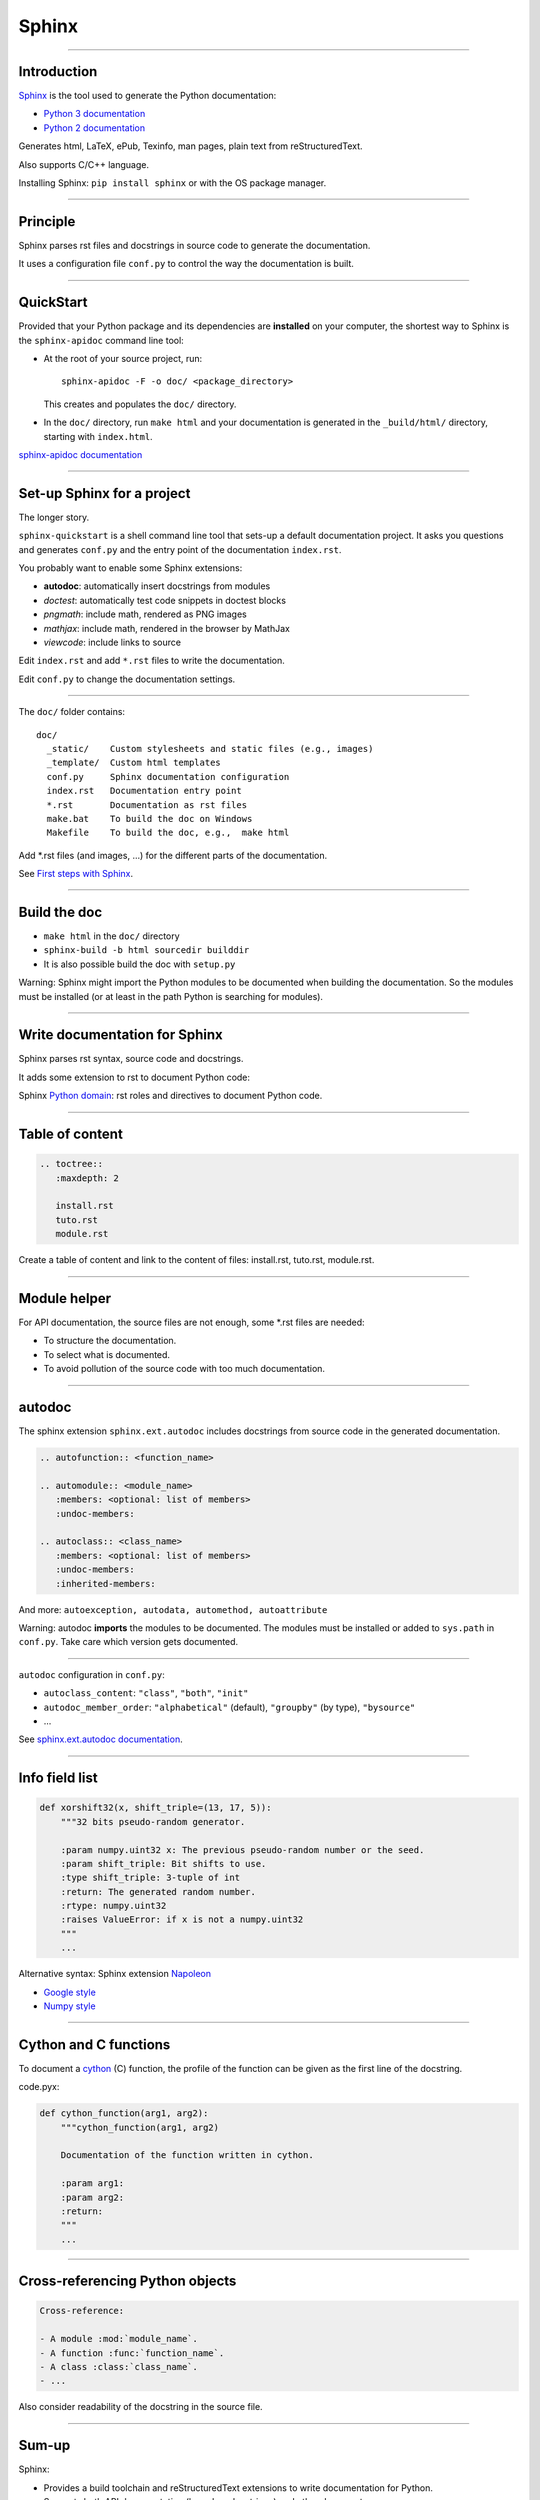 
Sphinx
------

\ 

-----

Introduction
............

`Sphinx <http://sphinx-doc.org/>`_ is the tool used to generate the Python documentation:

- `Python 3 documentation <https://docs.python.org/3/>`_
- `Python 2 documentation <https://docs.python.org/2/>`_

Generates html, LaTeX, ePub, Texinfo, man pages, plain text from reStructuredText.

Also supports C/C++ language.

Installing Sphinx: ``pip install sphinx`` or with the OS package manager.

------

Principle
.........

Sphinx parses rst files and docstrings in source code to generate the documentation.

It uses a configuration file ``conf.py`` to control the way the documentation is built.

------

QuickStart
..........


Provided that your Python package and its dependencies are **installed** on your computer, the shortest way to Sphinx is the ``sphinx-apidoc`` command line tool:

- At the root of your source project, run::

    sphinx-apidoc -F -o doc/ <package_directory>

  This creates and populates the ``doc/`` directory.
- In the ``doc/`` directory, run ``make html`` and your documentation is generated in the ``_build/html/`` directory, starting with ``index.html``.

`sphinx-apidoc documentation <http://sphinx-doc.org/invocation.html#invocation-apidoc>`_

------

Set-up Sphinx for a project
...........................

The longer story.

``sphinx-quickstart`` is a shell command line tool that sets-up a default documentation project.
It asks you questions and generates ``conf.py`` and the entry point of the documentation ``index.rst``.

You probably want to enable some Sphinx extensions:

- **autodoc**: automatically insert docstrings from modules
- *doctest*: automatically test code snippets in doctest blocks
- *pngmath*: include math, rendered as PNG images
- *mathjax*: include math, rendered in the browser by MathJax
- *viewcode*: include links to source

Edit ``index.rst`` and add ``*.rst`` files to write the documentation.

Edit ``conf.py`` to change the documentation settings.

------

The ``doc/`` folder contains::

  doc/
    _static/    Custom stylesheets and static files (e.g., images)
    _template/  Custom html templates
    conf.py     Sphinx documentation configuration
    index.rst   Documentation entry point
    *.rst       Documentation as rst files
    make.bat    To build the doc on Windows
    Makefile    To build the doc, e.g.,  make html

Add \*.rst files (and images, ...) for the different parts of the documentation.

See `First steps with Sphinx <http://sphinx-doc.org/tutorial.html>`_.

------

Build the doc
.............

- ``make html`` in the ``doc/`` directory
- ``sphinx-build -b html sourcedir builddir``
- It is also possible build the doc with ``setup.py``

Warning: Sphinx might import the Python modules to be documented when building the documentation.
So the modules must be installed (or at least in the path Python is searching for modules).

------

Write documentation for Sphinx
..............................

Sphinx parses rst syntax, source code and docstrings.

It adds some extension to rst to document Python code:

Sphinx `Python domain <http://sphinx-doc.org/domains.html#the-python-domain>`_:
rst roles and directives to document Python code.

------

Table of content
................

.. code-block:: rst

  .. toctree::
     :maxdepth: 2

     install.rst
     tuto.rst
     module.rst

Create a table of content and link to the content of files:
install.rst, tuto.rst, module.rst.

------

Module helper
.............

For API documentation, the source files are not enough, some \*.rst files are needed:

- To structure the documentation.
- To select what is documented.
- To avoid pollution of the source code with too much documentation.

------

autodoc
.......

The sphinx extension ``sphinx.ext.autodoc`` includes docstrings from source code in the generated documentation.

.. code-block:: rst

  .. autofunction:: <function_name>

  .. automodule:: <module_name>
     :members: <optional: list of members>
     :undoc-members:

  .. autoclass:: <class_name>
     :members: <optional: list of members>
     :undoc-members:
     :inherited-members:

And more: ``autoexception, autodata, automethod, autoattribute``

Warning: autodoc **imports** the modules to be documented.
The modules must be installed or added to ``sys.path`` in ``conf.py``.
Take care which version gets documented.

------

``autodoc`` configuration in ``conf.py``:

- ``autoclass_content``: ``"class"``, ``"both"``, ``"init"``
- ``autodoc_member_order``: ``"alphabetical"`` (default), ``"groupby"`` (by type), ``"bysource"``
- ...

See `sphinx.ext.autodoc documentation <http://sphinx-doc.org/ext/autodoc.html#module-sphinx.ext.autodoc>`_.

------

Info field list
...............

.. code-block:: python

   def xorshift32(x, shift_triple=(13, 17, 5)):
       """32 bits pseudo-random generator.

       :param numpy.uint32 x: The previous pseudo-random number or the seed.
       :param shift_triple: Bit shifts to use.
       :type shift_triple: 3-tuple of int
       :return: The generated random number.
       :rtype: numpy.uint32
       :raises ValueError: if x is not a numpy.uint32
       """
       ...

Alternative syntax: Sphinx extension `Napoleon <http://sphinxcontrib-napoleon.readthedocs.org>`_

- `Google style <http://sphinxcontrib-napoleon.readthedocs.org/en/latest/example_google.html>`_
- `Numpy style <http://sphinxcontrib-napoleon.readthedocs.org/en/latest/example_numpy.html#example-numpy>`_

------

Cython and C functions
......................

To document a `cython <http://cython.org/>`_ (C) function, the profile of the function can be given as the first line of the docstring.

code.pyx:

.. code-block:: python

  def cython_function(arg1, arg2):
      """cython_function(arg1, arg2)

      Documentation of the function written in cython.

      :param arg1:
      :param arg2:
      :return:
      """
      ...

------

Cross-referencing Python objects
................................

.. code-block:: rst

  Cross-reference:

  - A module :mod:`module_name`.
  - A function :func:`function_name`.
  - A class :class:`class_name`.
  - ...

Also consider readability of the docstring in the source file.

------

Sum-up
.......

Sphinx:

- Provides a build toolchain and reStructuredText extensions to write documentation for Python.
- Supports both API documentation (based on docstrings) and other documents.
- Outputs to different formats.

See `Sphinx documentation <http://sphinx-doc.org/contents.html>`_.
